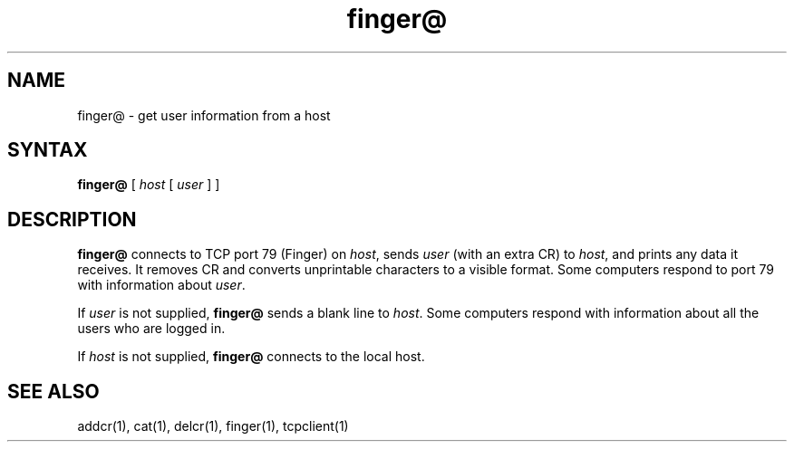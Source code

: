 .TH finger@ 1
.SH NAME
finger@ \- get user information from a host
.SH SYNTAX
.B finger@
[
.I host
[
.I user
]
]
.SH DESCRIPTION
.B finger@
connects to TCP port 79 (Finger) on
.IR host ,
sends
.I user
(with an extra CR)
to
.IR host ,
and prints any data it receives.
It removes CR and converts unprintable characters to a visible format.
Some computers respond to port 79 with information about
.IR user .

If
.I user
is not supplied,
.B finger@
sends a blank line to
.IR host .
Some computers respond with information about
all the users who are logged in.

If
.I host
is not supplied,
.B finger@
connects to the local host.
.SH "SEE ALSO"
addcr(1),
cat(1),
delcr(1),
finger(1),
tcpclient(1)
